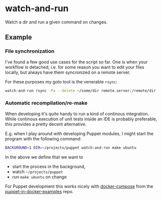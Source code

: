 * watch-and-run

Watch a dir and run a given command on changes.

** Example

*** File synchronization

I've found a few good use cases for the script so far. One is when your workflow
is detached, i.e. for some reason you want to edit your files locally, but
always have them syncronized on a remote server.

For these purposes my goto tool is the venerable =rsync=:

#+BEGIN_SRC sh
  watch-and-run rsync -Pa --delete ~/some/dir remote.server:/remote/dir
#+END_SRC

*** Automatic recompilation/re-make

When developing it's quite handy to run a kind of continous integration. While
continous execution of unit tests inside an IDE is probably preferable, this
provides a pretty decent alternative.

E.g. when I play around with developing Puppet modules, I might start the
program with the following command:

#+BEGIN_SRC sh
  BACKGROUND=1 DIR=~/projects/puppet watch-and-run make ubuntu
#+END_SRC

In the above we define that we want to

+ start the process in the background,
+ watch =~/projects/puppet=
+ run =make ubuntu= on change

For Puppet development this works nicely with [[https://github.com/puppetlabs/puppet-in-docker-examples/tree/master/compose][docker-compose]] from the
[[https://github.com/puppetlabs/puppet-in-docker-examples][puppet-in-docker-examples]] repo.
